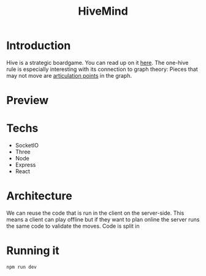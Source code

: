 #+Title: HiveMind
* Introduction
Hive is a strategic boardgame. You can read up on it [[https://boardgamegeek.com/wiki/page/Hive_FAQ][here]].
The one-hive rule is especially interesting with its connection to graph theory:
Pieces that may not move are [[https://www.geeksforgeeks.org/articulation-points-or-cut-vertices-in-a-graph/][articulation points]] in the graph.

* Preview
[[file:assets/screen3.png]]

* Techs
- SocketIO
- Three
- Node
- Express
- React


* Architecture
We can reuse the code that is run in the client on the server-side.
This means a client can play offline but if they want to plan online the
server runs the same code to validate the moves.
Code is split in

* Running it
#+begin_src bash
npm run dev
#+end_src
